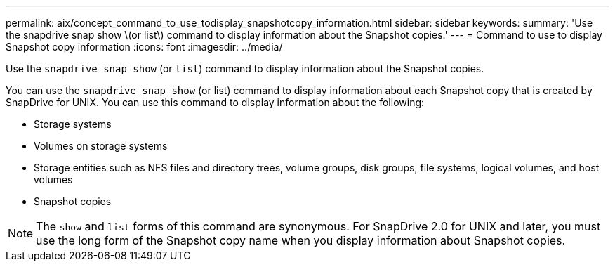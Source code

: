 ---
permalink: aix/concept_command_to_use_todisplay_snapshotcopy_information.html
sidebar: sidebar
keywords:
summary: 'Use the snapdrive snap show \(or list\) command to display information about the Snapshot copies.'
---
= Command to use to display Snapshot copy information
:icons: font
:imagesdir: ../media/

[.lead]
Use the `snapdrive snap show` (or `list`) command to display information about the Snapshot copies.

You can use the `snapdrive snap show` (or list) command to display information about each Snapshot copy that is created by SnapDrive for UNIX. You can use this command to display information about the following:

* Storage systems
* Volumes on storage systems
* Storage entities such as NFS files and directory trees, volume groups, disk groups, file systems, logical volumes, and host volumes
* Snapshot copies

NOTE: The `show` and `list` forms of this command are synonymous. For SnapDrive 2.0 for UNIX and later, you must use the long form of the Snapshot copy name when you display information about Snapshot copies.

